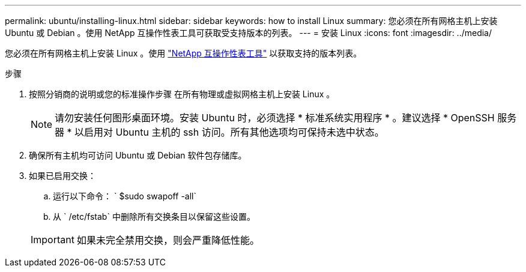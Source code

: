 ---
permalink: ubuntu/installing-linux.html 
sidebar: sidebar 
keywords: how to install Linux 
summary: 您必须在所有网格主机上安装 Ubuntu 或 Debian 。使用 NetApp 互操作性表工具可获取受支持版本的列表。 
---
= 安装 Linux
:icons: font
:imagesdir: ../media/


[role="lead"]
您必须在所有网格主机上安装 Linux 。使用 https://mysupport.netapp.com/matrix["NetApp 互操作性表工具"^] 以获取支持的版本列表。

.步骤
. 按照分销商的说明或您的标准操作步骤 在所有物理或虚拟网格主机上安装 Linux 。
+

NOTE: 请勿安装任何图形桌面环境。安装 Ubuntu 时，必须选择 * 标准系统实用程序 * 。建议选择 * OpenSSH 服务器 * 以启用对 Ubuntu 主机的 ssh 访问。所有其他选项均可保持未选中状态。

. 确保所有主机均可访问 Ubuntu 或 Debian 软件包存储库。
. 如果已启用交换：
+
.. 运行以下命令： ` $sudo swapoff -all`
.. 从 ` /etc/fstab` 中删除所有交换条目以保留这些设置。


+

IMPORTANT: 如果未完全禁用交换，则会严重降低性能。



